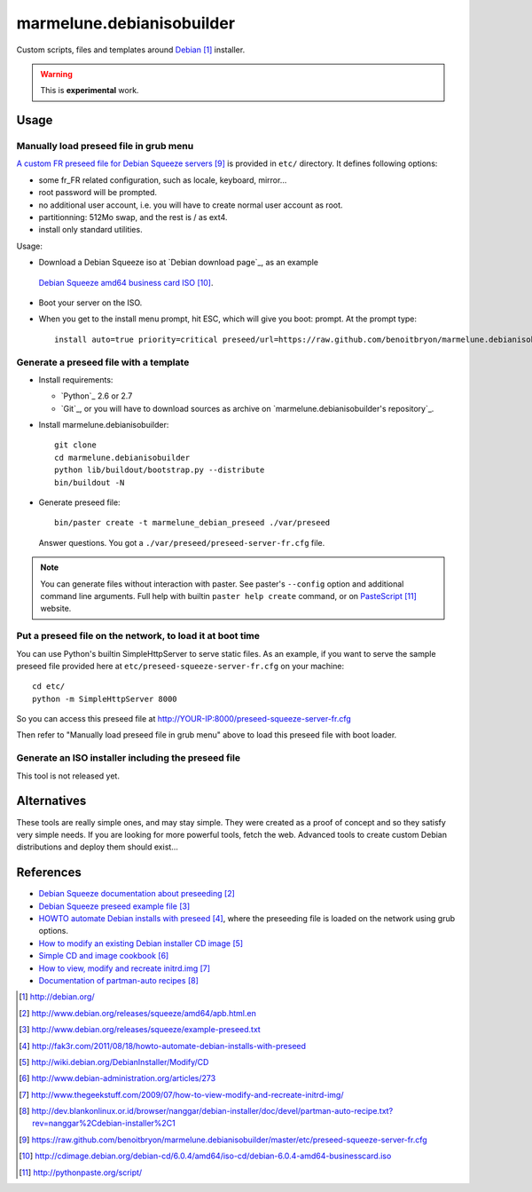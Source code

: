 ##########################
marmelune.debianisobuilder
##########################

Custom scripts, files and templates around `Debian`_ installer.

.. warning::

  This is **experimental** work.

*****
Usage
*****

Manually load preseed file in grub menu
=======================================

`A custom FR preseed file for Debian Squeeze servers`_ is provided in ``etc/``
directory. It defines following options:

* some fr_FR related configuration, such as locale, keyboard, mirror...
* root password will be prompted.
* no additional user account, i.e. you will have to create normal user account
  as root.
* partitionning: 512Mo swap, and the rest is / as ext4.
* install only standard utilities.

Usage:

* Download a Debian Squeeze iso at `Debian download page`_, as an example
 `Debian Squeeze amd64 business card ISO`_.
* Boot your server on the ISO.
* When you get to the install menu prompt, hit ESC, which will give you boot:
  prompt. At the prompt type:

  ::

    install auto=true priority=critical preseed/url=https://raw.github.com/benoitbryon/marmelune.debianisobuilder/master/etc/preseed-squeeze-server-fr.cfg

Generate a preseed file with a template
=======================================

.. highlight:: sh

* Install requirements:

  * `Python`_ 2.6 or 2.7
  * `Git`_, or you will have to download sources as archive on
    `marmelune.debianisobuilder's repository`_.

* Install marmelune.debianisobuilder:

  ::

    git clone
    cd marmelune.debianisobuilder
    python lib/buildout/bootstrap.py --distribute
    bin/buildout -N

* Generate preseed file::

    bin/paster create -t marmelune_debian_preseed ./var/preseed

  Answer questions. You got a ``./var/preseed/preseed-server-fr.cfg`` file.

.. note::

  You can generate files without interaction with paster. See paster's
  ``--config`` option and additional command line arguments. Full help with
  builtin ``paster help create`` command, or on `PasteScript`_ website.

Put a preseed file on the network, to load it at boot time
==========================================================

You can use Python's builtin SimpleHttpServer to serve static files.
As an example, if you want to serve the sample preseed file provided here at
``etc/preseed-squeeze-server-fr.cfg`` on your machine:

::

  cd etc/
  python -m SimpleHttpServer 8000

So you can access this preseed file at
http://YOUR-IP:8000/preseed-squeeze-server-fr.cfg

Then refer to "Manually load preseed file in grub menu" above to load this
preseed file with boot loader.

Generate an ISO installer including the preseed file
====================================================

This tool is not released yet.

************
Alternatives
************

These tools are really simple ones, and may stay simple. They were created as
a proof of concept and so they satisfy very simple needs. If you are looking
for more powerful tools, fetch the web. Advanced tools to create custom Debian
distributions and deploy them should exist...

**********
References
**********

* `Debian Squeeze documentation about preseeding`_
* `Debian Squeeze preseed example file`_
* `HOWTO automate Debian installs with preseed`_, where the preseeding file is
  loaded on the network using grub options.
* `How to modify an existing Debian installer CD image`_
* `Simple CD and image cookbook`_
* `How to view, modify and recreate initrd.img`_
* `Documentation of partman-auto recipes`_

.. target-notes::

.. _`Debian`: http://debian.org/
.. _`Debian Squeeze documentation about preseeding`:
   http://www.debian.org/releases/squeeze/amd64/apb.html.en
.. _`Debian Squeeze preseed example file`:
   http://www.debian.org/releases/squeeze/example-preseed.txt
.. _`HOWTO automate Debian installs with preseed`:
   http://fak3r.com/2011/08/18/howto-automate-debian-installs-with-preseed
.. _`How to modify an existing Debian installer CD image`:
   http://wiki.debian.org/DebianInstaller/Modify/CD
.. _`Simple CD and image cookbook`:
   http://www.debian-administration.org/articles/273
.. _`How to view, modify and recreate initrd.img`:
   http://www.thegeekstuff.com/2009/07/how-to-view-modify-and-recreate-initrd-img/
.. _`Documentation of partman-auto recipes`:
   http://dev.blankonlinux.or.id/browser/nanggar/debian-installer/doc/devel/partman-auto-recipe.txt?rev=nanggar%2Cdebian-installer%2C1
.. _`a custom FR preseed file for Debian Squeeze servers`:
   https://raw.github.com/benoitbryon/marmelune.debianisobuilder/master/etc/preseed-squeeze-server-fr.cfg
.. _`Debian Squeeze amd64 business card ISO`:
   http://cdimage.debian.org/debian-cd/6.0.4/amd64/iso-cd/debian-6.0.4-amd64-businesscard.iso
.. _`PasteScript`: http://pythonpaste.org/script/
